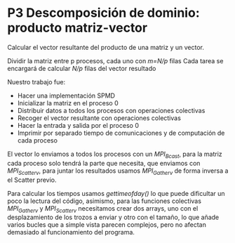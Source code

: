 * P3 Descomposición de dominio: producto matriz-vector
Calcular el vector resultante del producto de una matriz y un vector.

Dividir la matriz entre p procesos, cada uno con /m=N/p/ filas
Cada tarea se encargará de calcular /N/p/ filas del vector resultado

Nuestro trabajo fue:
- Hacer una implementación SPMD
- Inicializar la matriz en el proceso 0
- Distribuir datos a todos los procesos con operaciones colectivas
- Recoger el vector resultante con operaciones colectivas
- Hacer la entrada y salida por el proceso 0
- Imprimir por separado tiempo de comunicaciones y de computación de cada proceso

El vector lo enviamos a todos los procesos con un /MPI_Bcast/, para la matriz cada proceso solo tendrá la parte que necesita, que enviamos con /MPI_Scatterv/, para juntar los resultados usamos /MPI_Gatherv/ de forma inversa a el Scatter previo. 

Para calcular los tiempos usamos /gettimeofday()/ lo que puede dificultar un poco la lectura del código, asimismo, para las funciones colectivas /MPI_Gatherv/ y /MPI_Scatterv/ necesitamos crear dos arrays, uno con el desplazamiento de los trozos a enviar y otro con el tamaño, lo que añade varios bucles que a simple vista parecen complejos, pero no afectan demasiado al funcionamiento del programa.
